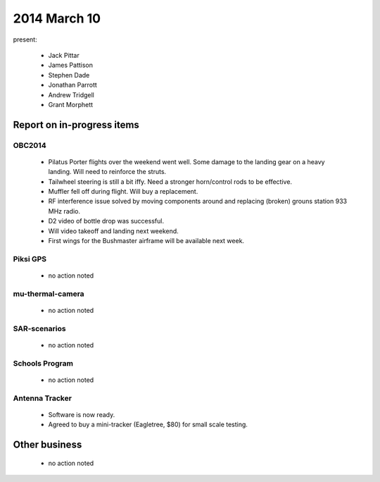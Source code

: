 2014 March 10 
===============

present:

 * Jack Pittar
 * James Pattison
 * Stephen Dade
 * Jonathan Parrott
 * Andrew Tridgell
 * Grant Morphett


Report on in-progress items
---------------------------


OBC2014
^^^^^^^

 * Pilatus Porter flights over the weekend went well. Some damage to the landing gear on a heavy landing. Will need to reinforce the struts.
 * Tailwheel steering is still a bit iffy. Need a stronger horn/control rods to be effective.
 * Muffler fell off during flight. Will buy a replacement.
 * RF interference issue solved by moving components around and replacing (broken) grouns station 933 MHz radio.
 * D2 video of bottle drop was successful.
 * Will video takeoff and landing next weekend.
 * First wings for the Bushmaster airframe will be available next week.


Piksi GPS
^^^^^^^^^

 * no action noted


mu-thermal-camera
^^^^^^^^^^^^^^^^^

 * no action noted


SAR-scenarios
^^^^^^^^^^^^^

 * no action noted


Schools Program
^^^^^^^^^^^^^^^

 * no action noted


Antenna Tracker
^^^^^^^^^^^^^^^ 

 * Software is now ready.
 * Agreed to buy a mini-tracker (Eagletree, $80) for small scale testing.
 

Other business
--------------

  * no action noted
  
  
  

